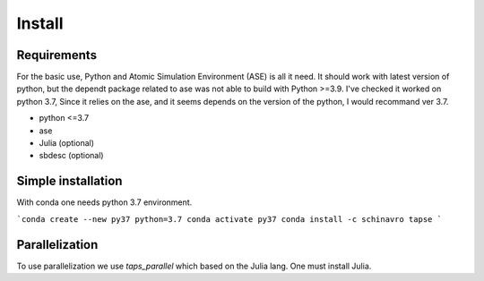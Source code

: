 =======
Install
=======

Requirements
============

For the basic use, Python and Atomic Simulation Environment (ASE) is all it need.
It should work with latest version of python, but the dependt package related to
ase was not able to build with Python >=3.9. I've checked it worked on python 3.7,
Since it relies on the ase, and it seems depends on the version of the python,
I would recommand ver 3.7.

- python <=3.7
- ase
- Julia (optional)
- sbdesc (optional)


Simple installation
===================

With conda one needs python 3.7 environment.

```conda create --new py37 python=3.7
conda activate py37
conda install -c schinavro tapse
```

Parallelization
===============

To use parallelization we use `taps_parallel` which based on the Julia lang.
One must install Julia.
